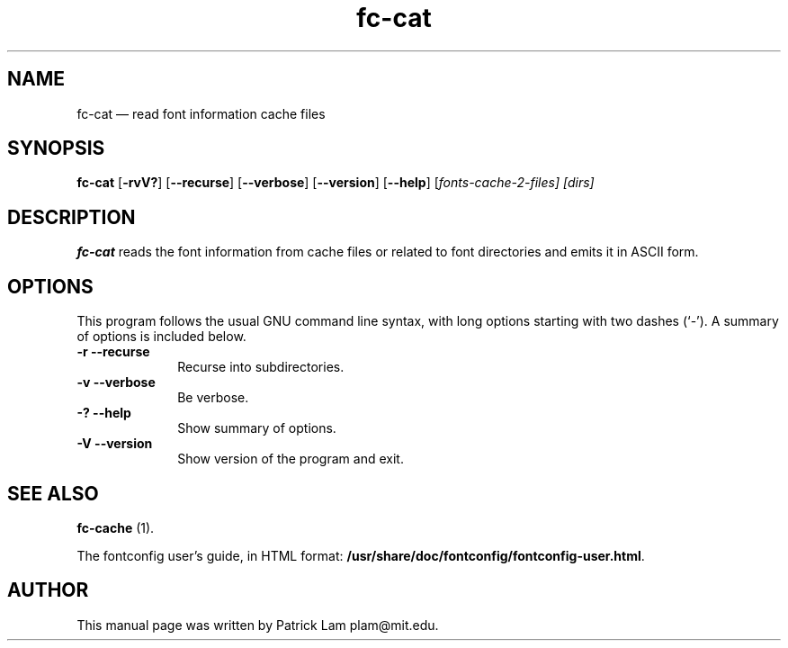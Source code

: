 ...\" $Header: /home/thib/scm/openbsd-cvs/xenocara/lib/fontconfig/fc-cat/fc-cat.1,v 1.1 2007/05/05 10:32:29 matthieu Exp $
...\"
...\"	transcript compatibility for postscript use.
...\"
...\"	synopsis:  .P! <file.ps>
...\"
.de P!
\\&.
.fl			\" force out current output buffer
\\!%PB
\\!/showpage{}def
...\" the following is from Ken Flowers -- it prevents dictionary overflows
\\!/tempdict 200 dict def tempdict begin
.fl			\" prolog
.sy cat \\$1\" bring in postscript file
...\" the following line matches the tempdict above
\\!end % tempdict %
\\!PE
\\!.
.sp \\$2u	\" move below the image
..
.de pF
.ie     \\*(f1 .ds f1 \\n(.f
.el .ie \\*(f2 .ds f2 \\n(.f
.el .ie \\*(f3 .ds f3 \\n(.f
.el .ie \\*(f4 .ds f4 \\n(.f
.el .tm ? font overflow
.ft \\$1
..
.de fP
.ie     !\\*(f4 \{\
.	ft \\*(f4
.	ds f4\"
'	br \}
.el .ie !\\*(f3 \{\
.	ft \\*(f3
.	ds f3\"
'	br \}
.el .ie !\\*(f2 \{\
.	ft \\*(f2
.	ds f2\"
'	br \}
.el .ie !\\*(f1 \{\
.	ft \\*(f1
.	ds f1\"
'	br \}
.el .tm ? font underflow
..
.ds f1\"
.ds f2\"
.ds f3\"
.ds f4\"
.ta 8n 16n 24n 32n 40n 48n 56n 64n 72n  
.TH "fc-cat" "1" 
.SH "NAME" 
fc-cat \(em read font information cache files 
.SH "SYNOPSIS" 
.PP 
\fBfc-cat\fR [\fB-rvV?\fP]  [\fB\-\-recurse\fP]  [\fB\-\-verbose\fP]  [\fB\-\-version\fP]  [\fB\-\-help\fP]  [\fB\fIfonts-cache-2-files\fR\fP]  [\fB\fIdirs\fR\fP]  
.SH "DESCRIPTION" 
.PP 
\fBfc-cat\fR reads the font information from 
cache files or related to font directories 
and emits it in ASCII form\&. 
.SH "OPTIONS" 
.PP 
This program follows the usual GNU command line syntax, 
with long options starting with two dashes (`\-\&')\&.  A summary of 
options is included below\&. 
.IP "\fB-r\fP           \fB\-\-recurse\fP         " 10 
Recurse into subdirectories\&. 
.IP "\fB-v\fP           \fB\-\-verbose\fP         " 10 
Be verbose\&. 
.IP "\fB-?\fP           \fB\-\-help\fP         " 10 
Show summary of options\&. 
.IP "\fB-V\fP           \fB\-\-version\fP         " 10 
Show version of the program and exit\&. 
.SH "SEE ALSO" 
.PP 
\fBfc-cache\fR (1)\&. 
.PP 
The fontconfig user\&'s guide, in HTML format: 
\fB/usr/share/doc/fontconfig/fontconfig-user\&.html\fP\&. 
.SH "AUTHOR" 
.PP 
This manual page was written by Patrick Lam plam@mit\&.edu\&. 
...\" created by instant / docbook-to-man, Sat 05 May 2007, 11:43 
